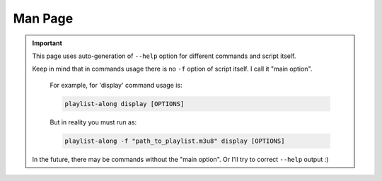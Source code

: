 Man Page
==============

.. important::
   This page uses auto-generation of ``--help`` option
   for different commands and script itself.

   Keep in mind that in commands usage
   there is no ``-f`` option of script itself.
   I call it "main option".

      For example, for 'display' command usage is:

      .. code:: none

         playlist-along display [OPTIONS]

      But in reality you must run as:

      .. code:: none

         playlist-along -f "path_to_playlist.m3u8" display [OPTIONS]

   In the future, there may be commands without the "main option".
   Or I'll try to correct ``--help`` output :)


.. click:: playlist_along.cli:cli_main
   :prog: playlist-along
   :nested: full
